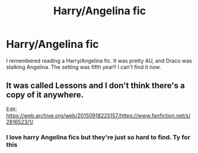 #+TITLE: Harry/Angelina fic

* Harry/Angelina fic
:PROPERTIES:
:Author: thisissamstark
:Score: 3
:DateUnix: 1592150343.0
:DateShort: 2020-Jun-14
:FlairText: What's That Fic?
:END:
I remembered reading a Harry/Angelina fic. It was pretty AU, and Draco was stalking Angelina. The setting was fifth year!! I can't find it now.


** It was called Lessons and I don't think there's a copy of it anywhere.

Edit: [[https://web.archive.org/web/20150918225157/https://www.fanfiction.net/s/2816523/1/]]
:PROPERTIES:
:Author: Ash_Lestrange
:Score: 2
:DateUnix: 1592150555.0
:DateShort: 2020-Jun-14
:END:

*** I love harry Angelina fics but they're just so hard to find. Ty for this
:PROPERTIES:
:Author: Aniki356
:Score: 3
:DateUnix: 1592157931.0
:DateShort: 2020-Jun-14
:END:
